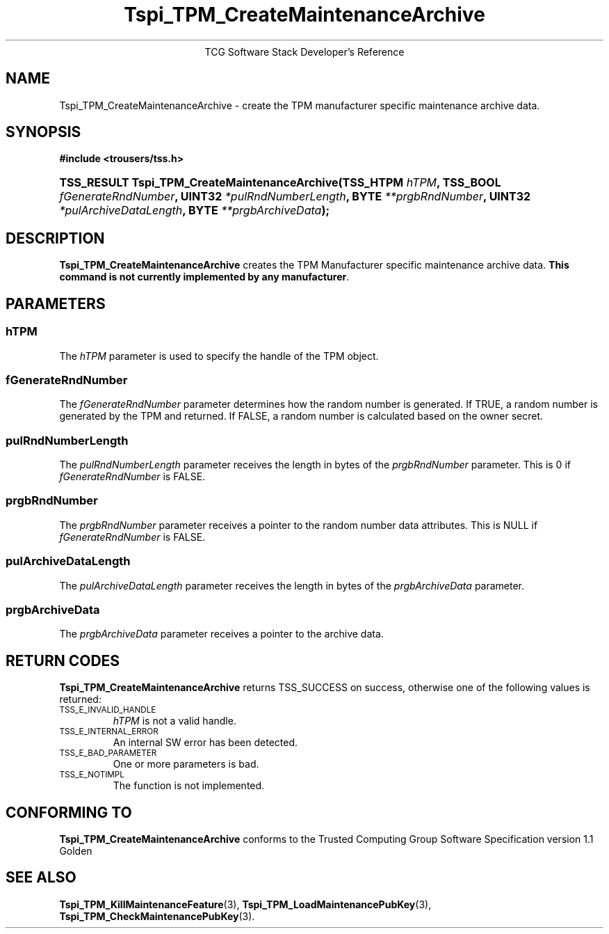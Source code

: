 .\" Copyright (C) 2004 International Business Machines Corporation
.\" Written by Megan Schneider based on the Trusted Computing Group Software Stack Specification Version 1.1 Golden
.\"
.de Sh \" Subsection
.br
.if t .Sp
.ne 5
.PP
\fB\\$1\fR
.PP
..
.de Sp \" Vertical space (when we can't use .PP)
.if t .sp .5v
.if n .sp
..
.de Ip \" List item
.br
.ie \\n(.$>=3 .ne \\$3
.el .ne 3
.IP "\\$1" \\$2
..
.TH "Tspi_TPM_CreateMaintenanceArchive" 3 "2004-05-25" "TSS 1.1"
.ce 1
TCG Software Stack Developer's Reference
.SH NAME
Tspi_TPM_CreateMaintenanceArchive \- create the TPM manufacturer specific maintenance archive data.
.SH "SYNOPSIS"
.ad l
.hy 0
.B #include <trousers/tss.h>
.br
.HP
.BI "TSS_RESULT Tspi_TPM_CreateMaintenanceArchive(TSS_HTPM " hTPM ","
.BI	"TSS_BOOL " fGenerateRndNumber ", UINT32 " *pulRndNumberLength ","
.BI	"BYTE " **prgbRndNumber ", UINT32 " *pulArchiveDataLength ","
.BI	"BYTE " **prgbArchiveData ");"
.sp
.ad
.hy

.SH "DESCRIPTION"
.PP
\fBTspi_TPM_CreateMaintenanceArchive\fR 
creates the TPM Manufacturer specific maintenance archive data.
\fBThis command is not currently implemented by any manufacturer\fR.

.SH "PARAMETERS"
.PP
.SS hTPM
The \fIhTPM\fR parameter is used to specify the handle of the TPM object.
.SS fGenerateRndNumber
The \fIfGenerateRndNumber\fR parameter determines how the random number
is generated. If TRUE, a random number is generated by the TPM and
returned. If FALSE, a random number is calculated based on the owner
secret.
.SS pulRndNumberLength
The \fIpulRndNumberLength\fR parameter receives the length in bytes of
the \fIprgbRndNumber\fR parameter. This is 0 if \fIfGenerateRndNumber\fR
is FALSE.
.SS prgbRndNumber
The \fIprgbRndNumber\fR parameter receives a pointer to the random number
data attributes. This is NULL if \fIfGenerateRndNumber\fR is FALSE.
.SS pulArchiveDataLength
The \fIpulArchiveDataLength\fR parameter receives the length in bytes of
the \fIprgbArchiveData\fR parameter.
.SS prgbArchiveData
The \fIprgbArchiveData\fR parameter receives a pointer to the archive data.

.SH "RETURN CODES"
.PP
\fBTspi_TPM_CreateMaintenanceArchive\fR returns TSS_SUCCESS on success,
otherwise one of the following values is returned:
.TP
.SM TSS_E_INVALID_HANDLE
\fIhTPM\fR is not a valid handle.

.TP
.SM TSS_E_INTERNAL_ERROR
An internal SW error has been detected.

.TP
.SM TSS_E_BAD_PARAMETER
One or more parameters is bad.

.TP
.SM TSS_E_NOTIMPL
The function is not implemented.

.SH "CONFORMING TO"

.PP
\fBTspi_TPM_CreateMaintenanceArchive\fR conforms to the Trusted Computing
Group Software Specification version 1.1 Golden

.SH "SEE ALSO"

.PP
\fBTspi_TPM_KillMaintenanceFeature\fR(3),
\fBTspi_TPM_LoadMaintenancePubKey\fR(3),
\fBTspi_TPM_CheckMaintenancePubKey\fR(3).

